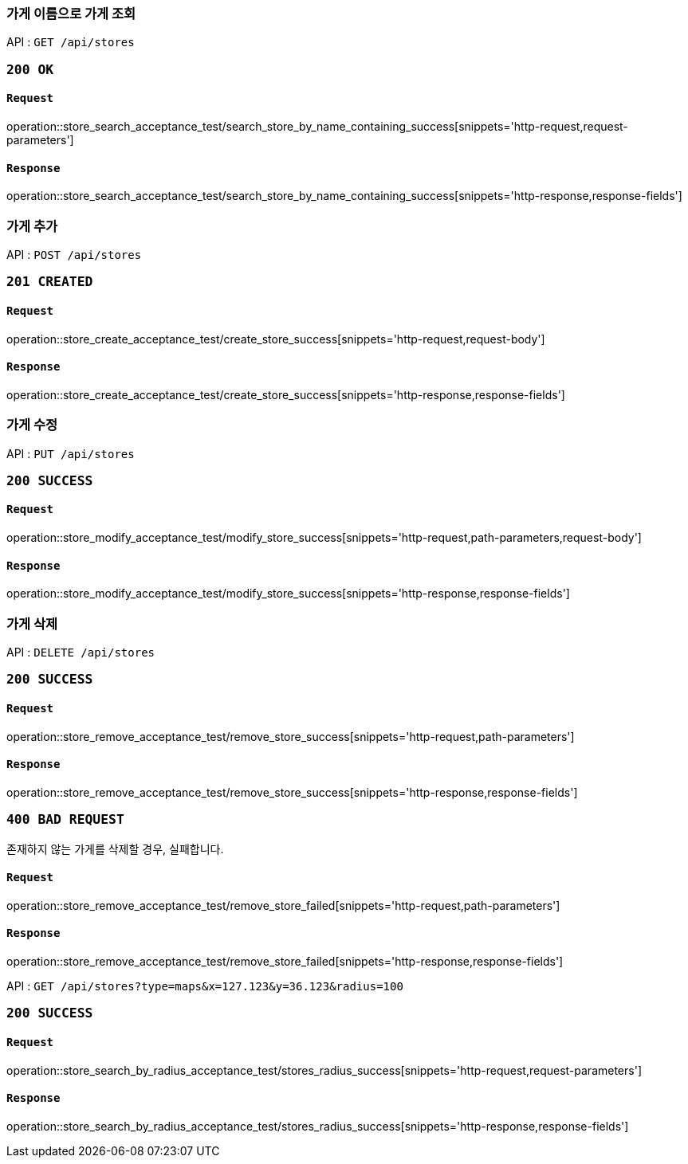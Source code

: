 === 가게 이름으로 가게 조회

API : `GET /api/stores`

=== `200 OK`

==== `Request`

operation::store_search_acceptance_test/search_store_by_name_containing_success[snippets='http-request,request-parameters']

==== `Response`

operation::store_search_acceptance_test/search_store_by_name_containing_success[snippets='http-response,response-fields']

=== 가게 추가

API : `POST /api/stores`

=== `201 CREATED`

==== `Request`

operation::store_create_acceptance_test/create_store_success[snippets='http-request,request-body']

==== `Response`

operation::store_create_acceptance_test/create_store_success[snippets='http-response,response-fields']

=== 가게 수정

API : `PUT /api/stores`

=== `200 SUCCESS`

==== `Request`

operation::store_modify_acceptance_test/modify_store_success[snippets='http-request,path-parameters,request-body']

==== `Response`

operation::store_modify_acceptance_test/modify_store_success[snippets='http-response,response-fields']

=== 가게 삭제

API : `DELETE /api/stores`

=== `200 SUCCESS`

==== `Request`

operation::store_remove_acceptance_test/remove_store_success[snippets='http-request,path-parameters']

==== `Response`

operation::store_remove_acceptance_test/remove_store_success[snippets='http-response,response-fields']

=== `400 BAD REQUEST`

존재하지 않는 가게를 삭제할 경우, 실패합니다.

==== `Request`

operation::store_remove_acceptance_test/remove_store_failed[snippets='http-request,path-parameters']

==== `Response`

operation::store_remove_acceptance_test/remove_store_failed[snippets='http-response,response-fields']

API : `GET /api/stores?type=maps&x=127.123&y=36.123&radius=100`

=== `200 SUCCESS`

==== `Request`

operation::store_search_by_radius_acceptance_test/stores_radius_success[snippets='http-request,request-parameters']

==== `Response`

operation::store_search_by_radius_acceptance_test/stores_radius_success[snippets='http-response,response-fields']
